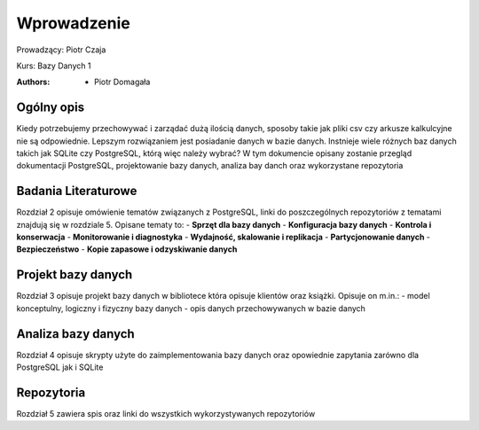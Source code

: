 
Wprowadzenie
==================


Prowadzący: Piotr Czaja  

Kurs: Bazy Danych 1

:Authors:       - Piotr Domagała


Ogólny opis
-------------------

Kiedy potrzebujemy przechowywać i zarządać dużą ilością danych, sposoby takie jak pliki csv czy arkusze kalkulcyjne nie są odpowiednie. Lepszym rozwiązaniem jest posiadanie danych w bazie danych. Instnieje wiele różnych baz danych takich jak SQLite czy PostgreSQL, którą więc należy wybrać? W tym dokumencie opisany zostanie przegląd dokumentacji PostgreSQL, projektowanie bazy danych, analiza bay danch oraz wykorzystane repozytoria

Badania Literaturowe 
---------------------------

Rozdział 2 opisuje omówienie tematów związanych z PostgreSQL, linki do poszczególnych repozytoriów z tematami znajdują się w rozdziale 5. Opisane tematy to:
- **Sprzęt dla bazy danych**
- **Konfiguracja bazy danych**
- **Kontrola i konserwacja**
- **Monitorowanie i diagnostyka**
- **Wydajność, skalowanie i replikacja**
- **Partycjonowanie danych**
- **Bezpieczeństwo**
- **Kopie zapasowe i odzyskiwanie danych**

Projekt bazy danych
-------------------------

Rozdział 3 opisuje projekt bazy danych w bibliotece która opisuje klientów oraz książki. Opisuje on m.in.:
- model konceptulny, logiczny i fizyczny bazy danych
- opis danych przechowywanych w bazie danych

Analiza bazy danych
-------------------------

Rozdział 4 opisuje skrypty użyte do zaimplementowania bazy danych oraz opowiednie zapytania zarówno dla PostgreSQL jak i SQLite


Repozytoria
------------------

Rozdział 5 zawiera spis oraz linki do wszystkich wykorzystywanych repozytoriów 

